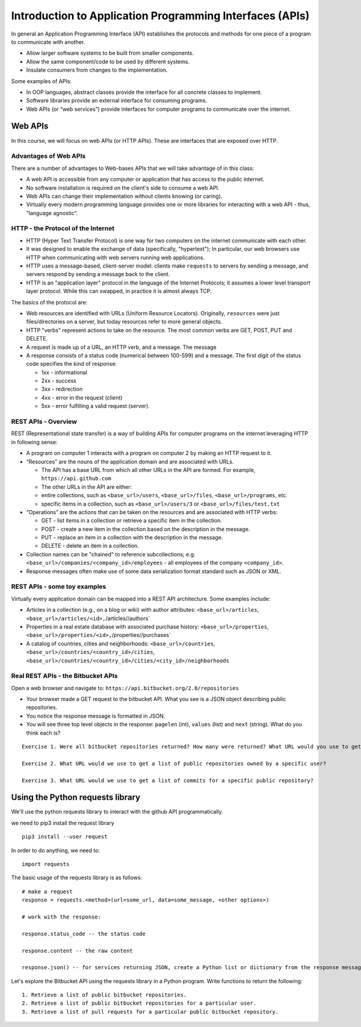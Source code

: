 Introduction to Application Programming Interfaces (APIs)
=========================================================

In general an Application Programming Interface (API) establishes the
protocols and methods for one piece of a program to communicate with
another.

-  Allow larger software systems to be built from smaller components.
-  Allow the same component/code to be used by different systems.
-  Insulate consumers from changes to the implementation.

Some examples of APIs:

-  In OOP languages, abstract classes provide the interface for all
   concrete classes to implement.
-  Software libraries provide an external interface for consuming
   programs.
-  Web APIs (or “web services”) provide interfaces for computer programs
   to communicate over the internet.

Web APIs
~~~~~~~~

In this course, we will focus on web APIs (or HTTP APIs). These are
interfaces that are exposed over HTTP.

Advantages of Web APIs
^^^^^^^^^^^^^^^^^^^^^^

There are a number of advantages to Web-bases APIs that we will take
advantage of in this class:

-  A web API is accessible from any computer or application that has
   access to the public internet.
-  No software installation is required on the client's side to consume
   a web API.
-  Web APIs can change their implementation without clients knowing (or
   caring).
-  Virtually every modern programming language provides one or more
   libraries for interacting with a web API - thus, "language agnostic".

HTTP - the Protocol of the Internet
^^^^^^^^^^^^^^^^^^^^^^^^^^^^^^^^^^^

-  HTTP (Hyper Text Transfer Protocol) is one way for two computers on
   the internet communicate with each other.
-  It was designed to enable the exchange of data (specifically,
   "hypertext"); In particular, our web browsers use HTTP when
   communicating with web servers running web applications.
-  HTTP uses a message-based, client-server model: clients make
   ``requests`` to servers by sending a message, and servers respond by
   sending a message back to the client.
-  HTTP is an "application layer" protocol in the language of the
   Internet Protocols; it assumes a lower level transport layer
   protocol. While this can swapped, in practice it is almost always
   TCP.

The basics of the protocol are:

-  Web resources are identified with URLs (Uniform Resource Locators).
   Originally, ``resources`` were just files/directories on a server,
   but today resources refer to more general objects.
-  HTTP "verbs" represent actions to take on the resource. The most
   common verbs are GET, POST, PUT and DELETE.
-  A request is made up of a URL, an HTTP verb, and a message. The
   message
-  A response consists of a status code (numerical between 100-599) and
   a message. The first digit of the status code specifies the kind of
   response:

   -  1xx - informational
   -  2xx - success
   -  3xx - redirection
   -  4xx - error in the request (client)
   -  5xx - error fulfilling a valid request (server).

REST APIs - Overview
^^^^^^^^^^^^^^^^^^^^

REST (Representational state transfer) is a way of building APIs for
computer programs on the internet leveraging HTTP in following sense:

-  A program on computer 1 interacts with a program on computer 2 by
   making an HTTP request to it.
-  “Resources” are the nouns of the application domain and are
   associated with URLs.

   -  The API has a base URL from which all other URLs in the API are
      formed. For example, ``https://api.github.com``
   -  The other URLs in the API are either:
   -  entire collections, such as ``<base_url>/users``,
      ``<base_url>/files``, ``<base_url>/programs``, etc.
   -  specific items in a collection, such as ``<base_url>/users/3`` or
      ``<base_url>/files/test.txt``

-  “Operations” are the actions that can be taken on the resources and
   are associated with HTTP verbs:

   -  GET - list items in a collection or retrieve a specific item in
      the collection.
   -  POST - create a new item in the collection based on the
      description in the message.
   -  PUT - replace an item in a collection with the description in the
      message.
   -  DELETE - delete an item in a collection.

-  Collection names can be "chained" to reference subcollections; e.g.
   ``<base_url>/companies/<company_id>/employees`` - all employees of
   the company ``<company_id>``.
-  Response messages often make use of some data serialization format
   standard such as JSON or XML.

REST APIs - some toy examples
^^^^^^^^^^^^^^^^^^^^^^^^^^^^^

Virtually every application domain can be mapped into a REST API
architecture. Some examples include:

-  Articles in a collection (e.g., on a blog or wiki) with author
   attributes: ``<base_url>/articles``,
   ``<base_url>/articles/<id>,``\ /articles//authors\`
-  Properties in a real estate database with associated purchase
   history: ``<base_url>/properties``,
   ``<base_url>/properties/<id>,``\ /properties//purchases\`
-  A catalog of countries, cities and neighborhoods:
   ``<base_url>/countries``,
   ``<base_url>/countries/<country_id>/cities``,
   ``<base_url>/countries/<country_id>/cities/<city_id>/neighborhoods``

Real REST APIs - the Bitbucket APIs
^^^^^^^^^^^^^^^^^^^^^^^^^^^^^^^^^^^

Open a web browser and navigate to:
``https://api.bitbucket.org/2.0/repositories``

-  Your browser made a GET request to the bitbucket API. What you see is
   a JSON object describing public repositories.
-  You notice the response message is formatted in JSON.
-  You will see three top level objects in the response: ``pagelen``
   (int), ``values`` (list) and ``next`` (string). What do you think
   each is?

::

    Exercise 1. Were all bitbucket repositories returned? How many were returned? What URL would you use to get the next set of repositories?

    Exercise 2. What URL would we use to get a list of public repositories owned by a specific user?

    Exercise 3. What URL would we use to get a list of commits for a specific public repository?

Using the Python requests library
~~~~~~~~~~~~~~~~~~~~~~~~~~~~~~~~~

We'll use the python requests library to interact with the github API
programmatically.

we need to pip3 install the request library

::

    pip3 install --user request

In order to do anything, we need to:

::

    import requests

The basic usage of the requests library is as follows:

::

    # make a request
    response = requests.<method>(url=some_url, data=some_message, <other options>)

    # work with the response:

    response.status_code -- the status code

    response.content -- the raw content

    response.json() -- for services returning JSON, create a Python list or dictionary from the response message.

Let's explore the Bitbucket API using the requests library in a Python
program. Write functions to return the following:

::

    1. Retrieve a list of public bitbucket repositories.
    2. Retrieve a list of public bitbucket repositories for a particular user.
    3. Retrieve a list of pull requests for a particular public bitbucket repository.

